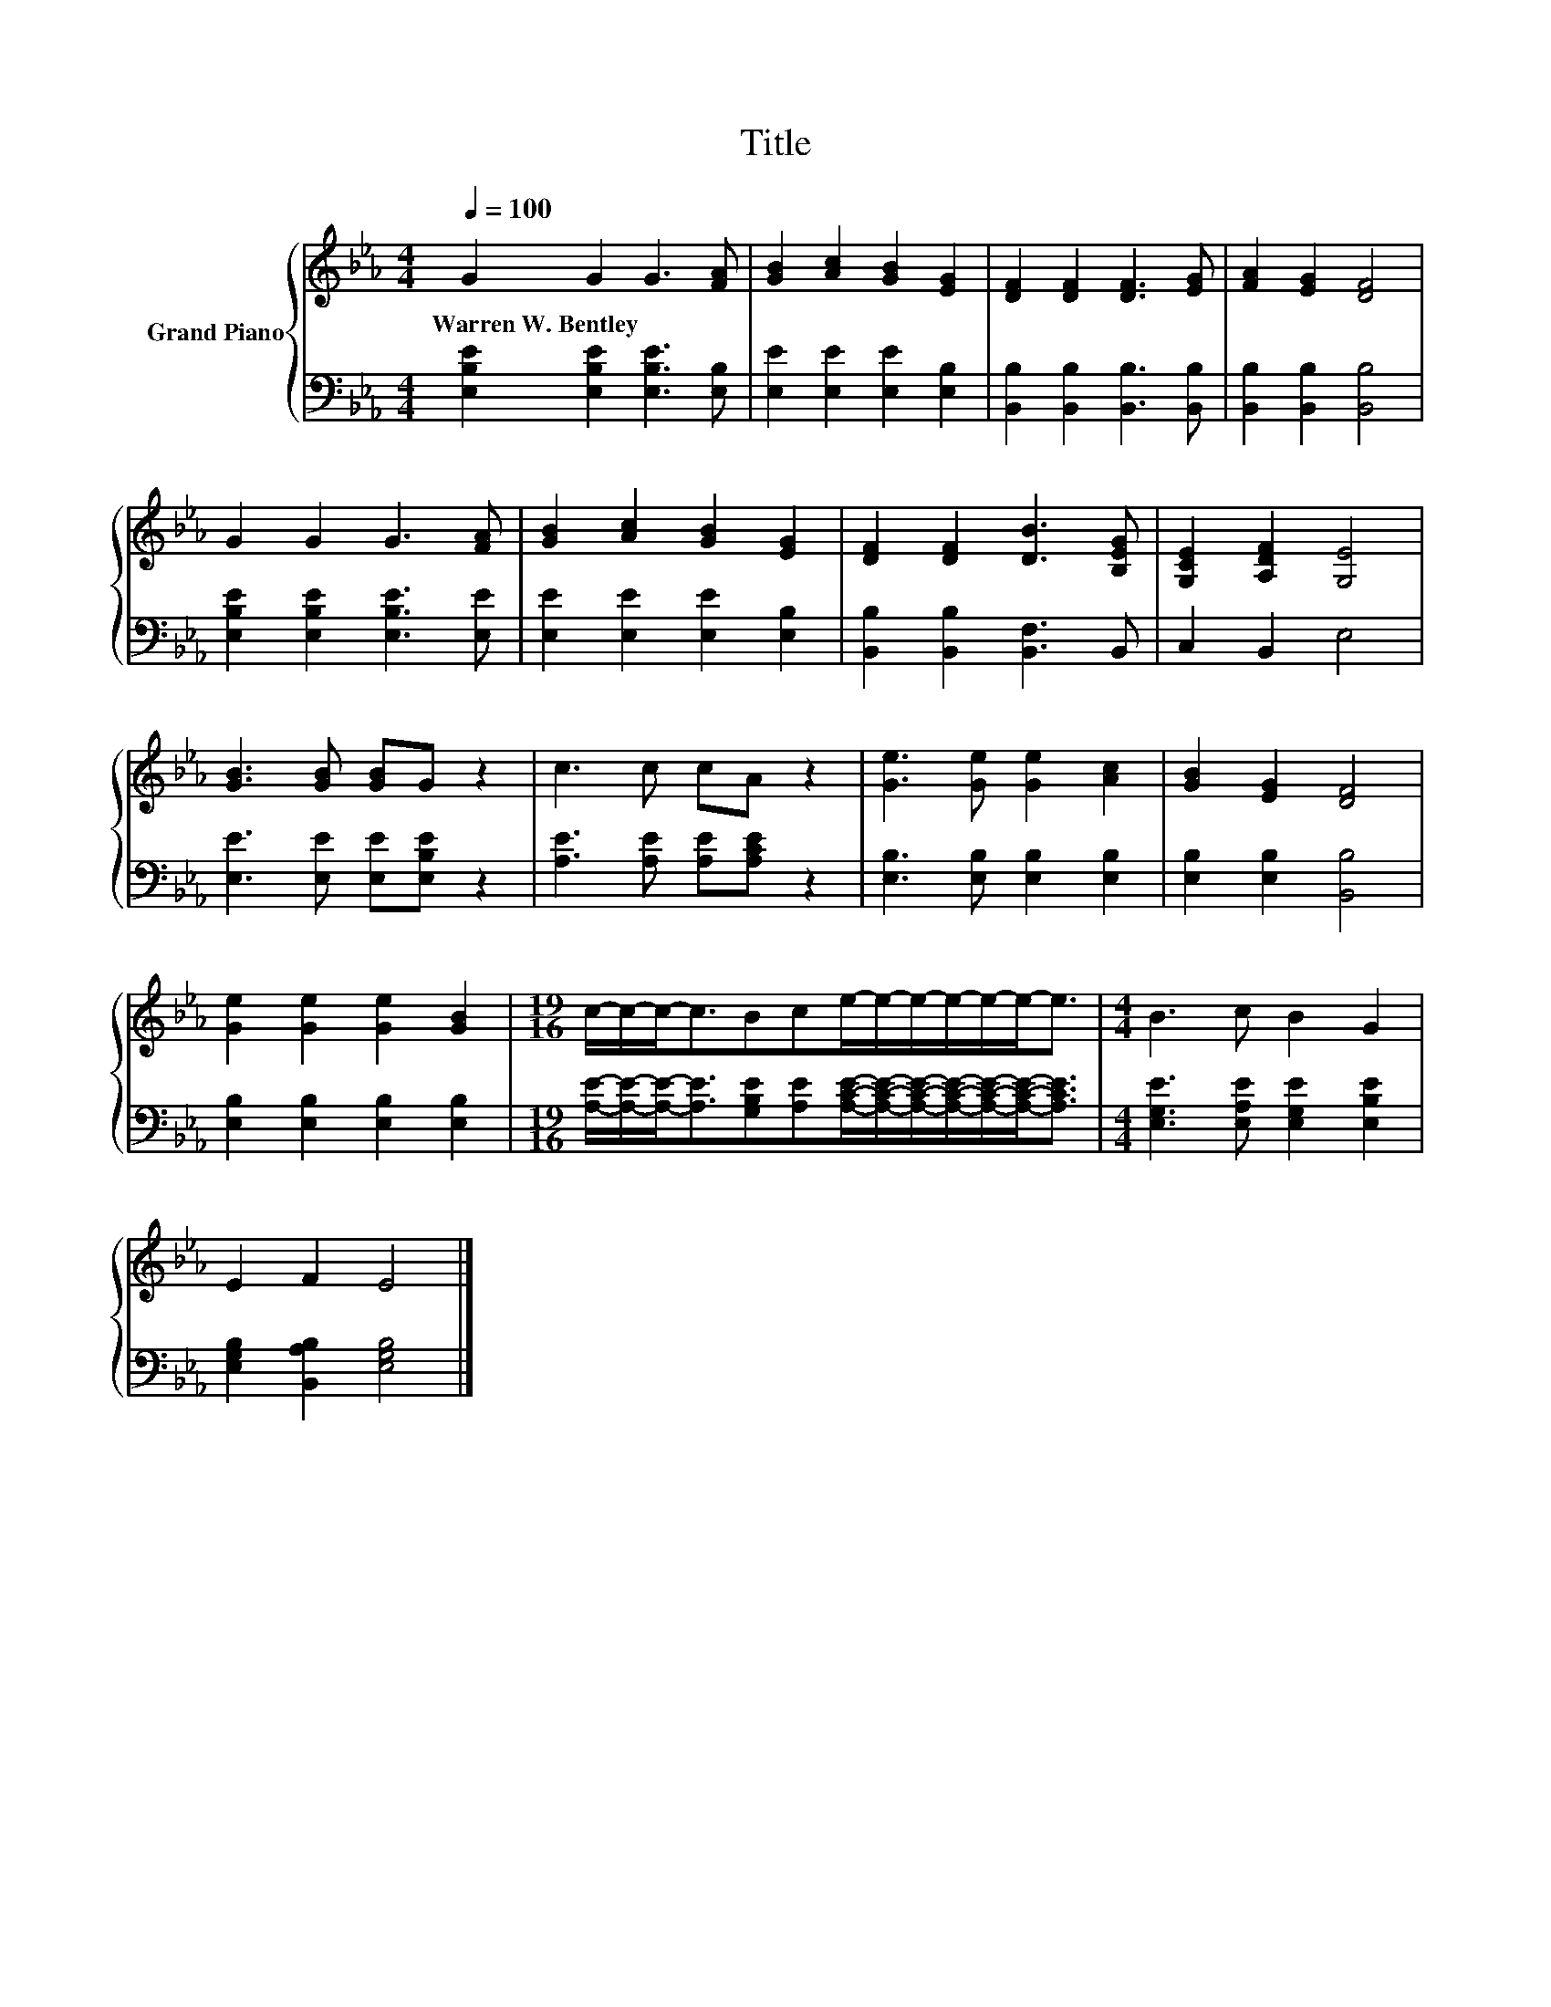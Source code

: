 X:1
T:Title
%%score { 1 | 2 }
L:1/8
Q:1/4=100
M:4/4
K:Eb
V:1 treble nm="Grand Piano"
V:2 bass 
V:1
 G2 G2 G3 [FA] | [GB]2 [Ac]2 [GB]2 [EG]2 | [DF]2 [DF]2 [DF]3 [EG] | [FA]2 [EG]2 [DF]4 | %4
w: Warren~W.~Bentley * * *||||
 G2 G2 G3 [FA] | [GB]2 [Ac]2 [GB]2 [EG]2 | [DF]2 [DF]2 [DB]3 [B,EG] | [G,CE]2 [A,DF]2 [G,E]4 | %8
w: ||||
 [GB]3 [GB] [GB]G z2 | c3 c cA z2 | [Ge]3 [Ge] [Ge]2 [Ac]2 | [GB]2 [EG]2 [DF]4 | %12
w: ||||
 [Ge]2 [Ge]2 [Ge]2 [GB]2 |[M:19/16] c/-c/-c-<cBce/-e/-e/-e/-e/-e-<e |[M:4/4] B3 c B2 G2 | %15
w: |||
 E2 F2 E4 |] %16
w: |
V:2
 [E,B,E]2 [E,B,E]2 [E,B,E]3 [E,B,] | [E,E]2 [E,E]2 [E,E]2 [E,B,]2 | %2
 [B,,B,]2 [B,,B,]2 [B,,B,]3 [B,,B,] | [B,,B,]2 [B,,B,]2 [B,,B,]4 | %4
 [E,B,E]2 [E,B,E]2 [E,B,E]3 [E,E] | [E,E]2 [E,E]2 [E,E]2 [E,B,]2 | [B,,B,]2 [B,,B,]2 [B,,F,]3 B,, | %7
 C,2 B,,2 E,4 | [E,E]3 [E,E] [E,E][E,B,E] z2 | [A,E]3 [A,E] [A,E][A,CE] z2 | %10
 [E,B,]3 [E,B,] [E,B,]2 [E,B,]2 | [E,B,]2 [E,B,]2 [B,,B,]4 | [E,B,]2 [E,B,]2 [E,B,]2 [E,B,]2 | %13
[M:19/16] [A,E]/-[A,E]/-[A,E]-<[A,E][G,B,E][A,E][A,CE]/-[A,CE]/-[A,CE]/-[A,CE]/-[A,CE]/-[A,CE]-<[A,CE] | %14
[M:4/4] [E,G,E]3 [E,A,E] [E,G,E]2 [E,B,E]2 | [E,G,B,]2 [B,,A,B,]2 [E,G,B,]4 |] %16

